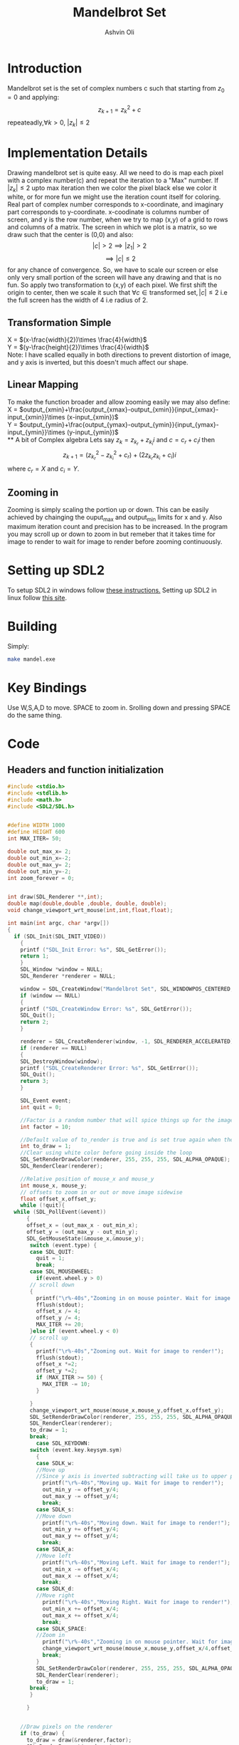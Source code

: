 
#+AUTHOR:Ashvin Oli
#+TITLE: Mandelbrot Set
#+PROPERTY: header-args:c :cache yes :noweb yes :tangle mandel.c :exports code
#+STARTUP: overview
#+LATEX_HEADER: \usepackage[margin=1in]{geometry}
#+LATEX_CLASS_OPTIONS: [a4paper,11pt]

\newpage
* Introduction
Mandelbrot set is the set of complex numbers c such that starting from \(z_0 = 0\) and applying:
\[z_{k+1} = z_k^2+c\]
repeateadly,\(\forall k>0\), \(|z_k| \le 2\)  

* Implementation Details
Drawing mandelbrot set is quite easy. All we need to do is map each pixel with a complex number(c) and 
repeat the iteration to a "Max" number. If \(|z_k|\le 2\) upto max iteration then we color the pixel black
else we color it white, or for more fun we might use the iteration count itself for coloring.
Real part of complex number corresponds to x-coordinate, and imaginary part corresponds to y-coordinate.
x-coodinate is columns number of screen, and y is the row number, when we try to map (x,y) of a grid to 
rows and columns of a matrix. The screen in which we plot is a matrix, so we draw such that the center is (0,0) and 
also:
\[|c| > 2 \implies |z_1| > 2\]
\[\implies |c|\le 2\]
 for any chance of convergence.
So, we have to scale our screen or else only very small portion of the screen will have any drawing and that is
no fun. So apply two transformation to (x,y) of each pixel. We first shift the origin to center, then we scale it
such that \(\forall c \in \text{transformed set}, |c| \le 2\) i.e the full screen has the width of 4 i.e radius of 2.
** Transformation Simple
X = \((x-\frac{width}{2})\times \frac{4}{width}\)\\
Y =  \((y-\frac{height}{2})\times \frac{4}{width}\)\\
Note: I have scalled equally in both directions to prevent distortion of image, and y axis is inverted, but this 
doesn't much affect our shape.
** Linear Mapping
To make the function broader and allow zooming easily we may also define:\\
X = \(output_{xmin}+\frac{output_{xmax}-output_{xmin}}{input_{xmax}-input_{xmin}}\times (x-input_{xmin})\)\\
Y = \(output_{ymin}+\frac{output_{ymax}-output_{ymin}}{input_{ymax}-input_{ymin}}\times (y-input_{ymin})\)\\
** A bit of Complex algebra
Lets say \(z_k = z_{k_r}+z_{k_i}i\) and \(c = c_r+c_ii\) then
\[z_{k+1} = (z_{k_r}^2-z_{k_i}^2+c_r)+(2z_{k_r}z_{k_i}+c_i)i\]
where \(c_r = X\) and \(c_i = Y\).
** Zooming in
Zooming is simply scaling the portion up or down. This can be easily achieved by chainging the ouput_max and output_min limits for 
x and y. Also maximum iteration count and precision has to be increased. In the program you may scroll up or down to zoom in but 
remeber that it takes time for image to render to wait for image to render before zooming continuously.
* Setting up SDL2
To setup SDL2 in windows follow [[https://gist.github.com/thales17/fb2e4cff60890a51d9dddd4c6e832ad2][these instructions.]] Setting up SDL2 in linux follow [[https://gigi.nullneuron.net/gigilabs/how-to-set-up-sdl2-on-linux/][this site]].
* Building
Simply:
#+BEGIN_SRC sh
make mandel.exe
#+END_SRC
* Key Bindings
Use W,S,A,D to move. SPACE to zoom in. Srolling down and pressing SPACE do the same thing.
* Code

** Headers and function initialization
#+BEGIN_SRC c
  #include <stdio.h>
  #include <stdlib.h>
  #include <math.h>
  #include <SDL2/SDL.h>


  #define WIDTH 1000
  #define HEIGHT 600
  int MAX_ITER= 50;

  double out_max_x= 2;
  double out_min_x=-2;
  double out_max_y= 2;
  double out_min_y=-2;
  int zoom_forever = 0;


  int draw(SDL_Renderer **,int);
  double map(double,double ,double, double, double);
  void change_viewport_wrt_mouse(int,int,float,float);

  int main(int argc, char *argv[])
  {
    if (SDL_Init(SDL_INIT_VIDEO))
      {
	  printf ("SDL_Init Error: %s", SDL_GetError());
	  return 1;
      }
      SDL_Window *window = NULL;
      SDL_Renderer *renderer = NULL;

      window = SDL_CreateWindow("Mandelbrot Set", SDL_WINDOWPOS_CENTERED, SDL_WINDOWPOS_CENTERED, WIDTH, HEIGHT, SDL_WINDOW_OPENGL);
      if (window == NULL)
      {
	  printf ("SDL_CreateWindow Error: %s", SDL_GetError());
	  SDL_Quit();
	  return 2;
      }

      renderer = SDL_CreateRenderer(window, -1, SDL_RENDERER_ACCELERATED);
      if (renderer == NULL)
      {
	  SDL_DestroyWindow(window);
	  printf ("SDL_CreateRenderer Error: %s", SDL_GetError());
	  SDL_Quit();
	  return 3;
      }

      SDL_Event event;
      int quit = 0;

      //Factor is a random number that will spice things up for the image.
      int factor = 10;

      //Default value of to_render is true and is set true again when the user does some action scrolls in or moves the frame
      int to_draw = 1;
      //Clear using white color before going inside the loop
      SDL_SetRenderDrawColor(renderer, 255, 255, 255, SDL_ALPHA_OPAQUE);
      SDL_RenderClear(renderer);

      //Relative position of mouse_x and mouse_y
      int mouse_x, mouse_y;
      // offsets to zoom in or out or move image sidewise
      float offset_x,offset_y;
      while (!quit){
	while (SDL_PollEvent(&event))
	    {
	    offset_x = (out_max_x - out_min_x);
	    offset_y = (out_max_y - out_min_y);
	    SDL_GetMouseState(&mouse_x,&mouse_y);
	     switch (event.type) {
	     case SDL_QUIT: 
	       quit = 1;
	       break;
	     case SDL_MOUSEWHEEL:
	       if(event.wheel.y > 0)
		 // scroll down
		 {
		   printf("\r%-40s","Zooming in on mouse pointer. Wait for image to render!");
		   fflush(stdout);
		   offset_x /= 4;
		   offset_y /= 4;
		   MAX_ITER += 20;
		 }else if (event.wheel.y < 0)
		 // scroll up
		 {
		   printf("\r%-40s","Zooming out. Wait for image to render!");
		   fflush(stdout);
		   offset_x *=2; 
		   offset_y *=2;
		   if (MAX_ITER >= 50) {
		     MAX_ITER -= 10;		   
		   }

		 }
		 change_viewport_wrt_mouse(mouse_x,mouse_y,offset_x,offset_y);
		 SDL_SetRenderDrawColor(renderer, 255, 255, 255, SDL_ALPHA_OPAQUE);
		 SDL_RenderClear(renderer);
		 to_draw = 1;
		 break;
	       case SDL_KEYDOWN:
		 switch (event.key.keysym.sym)
		   {
		   case SDLK_w:
		   //Move up
		   //Since y axis is inverted subtracting will take us to upper part of screen
		     printf("\r%-40s","Moving up. Wait for image to render!");
		     out_min_y -= offset_y/4;
		     out_max_y -= offset_y/4;
		     break;
		   case SDLK_s:
		   //Move down
		     printf("\r%-40s","Moving down. Wait for image to render!");
		     out_min_y += offset_y/4;
		     out_max_y += offset_y/4;
		     break;
		   case SDLK_a:
		   //Move left
		     printf("\r%-40s","Moving Left. Wait for image to render!");
		     out_min_x -= offset_x/4;
		     out_max_x -= offset_x/4;
		     break;
		   case SDLK_d:
		   //Move right
		     printf("\r%-40s","Moving Right. Wait for image to render!");
		     out_min_x += offset_x/4;
		     out_max_x += offset_x/4;
		     break;
		   case SDLK_SPACE:
		   //Zoom in
		     printf("\r%-40s","Zooming in on mouse pointer. Wait for image to render!");
		     change_viewport_wrt_mouse(mouse_x,mouse_y,offset_x/4,offset_y/4);
		     break;
		   }
		   SDL_SetRenderDrawColor(renderer, 255, 255, 255, SDL_ALPHA_OPAQUE);
		   SDL_RenderClear(renderer);
		   to_draw = 1;
		 break;
	     }

	    }


	  //Draw pixels on the renderer
	  if (to_draw) {
	    to_draw = draw(&renderer,factor);
	    SDL_RenderPresent(renderer);
	    printf("\r%-40s","Image Rendered! You may now zoom or pan.");
	    fflush(stdout);
	  }


      }

      //free resources
      SDL_DestroyRenderer(renderer);
      SDL_DestroyWindow(window);      
      SDL_Quit();
      return 0;
  }
#+END_SRC
** Main logic
 #+BEGIN_SRC c
   int draw(SDL_Renderer **renderer,int factor){
      for (int x = 0; x < WIDTH; x++) {
	 for (int y =0;  y < HEIGHT; y++) {
	 // Mapping the screen with the limits.
	   double smaller = WIDTH > HEIGHT ? HEIGHT:WIDTH;
	   double c_real = map(x,0,smaller, out_min_x,out_max_x); 
	   double c_img = map(y,0,smaller, out_min_y,out_max_y); 

	   double z_real = 0;
	   double z_img = 0;
	   int iter_count = 0;
	   while (pow(z_real,2)+pow(z_img,2) <= 4 && iter_count < MAX_ITER) {
	     double temp_real = pow(z_real,2)-pow(z_img,2)+c_real;
	     double temp_img = 2*z_real*z_img + c_img;
	     z_real = temp_real;
	     z_img = temp_img;
	     iter_count++;
	   }

	   //If any number exits before reaching MAX_ITER then, it is not in the set. So colour it with different shade.
	   if (iter_count == MAX_ITER) {
	     //printf("SELECT %.2f %.2f %d %d\n",c_real,c_img,x,y);
	     //Draw with black
	     SDL_SetRenderDrawColor(*renderer, 0,0, 0, SDL_ALPHA_OPAQUE);
	     SDL_RenderDrawPoint(*renderer,x,y);
	   }else{
	      //Draw with custom shade
	     SDL_SetRenderDrawColor(*renderer, iter_count*factor*5,iter_count*factor, iter_count*factor, SDL_ALPHA_OPAQUE);
	     SDL_RenderDrawPoint(*renderer,x,y);
	   }
	 }
      }
      return 0;
   }
 #+END_SRC
** Change Viewport Wrt Mouse position
#+BEGIN_SRC c
  void change_viewport_wrt_mouse(int mouse_x,int mouse_y,float offset_x, float offset_y){
    double smaller = WIDTH > HEIGHT ? HEIGHT:WIDTH;
    double mouse_x_mapped = map(mouse_x,0,smaller, out_min_x,out_max_x); 
    double mouse_y_mapped = map(mouse_y,0,smaller, out_min_y,out_max_y);
    out_min_x = mouse_x_mapped - offset_x;
    out_max_x = mouse_x_mapped + offset_x;
    out_min_y = mouse_y_mapped - offset_y;
    out_max_y = mouse_y_mapped + offset_y;
  
  }
#+END_SRC


** Map Function
#+BEGIN_SRC c
  double map(double input_value, double input_min, double input_max, double output_min, double output_max){
    return output_min + (output_max-output_min)/(input_max-input_min)*(input_value-input_min);
  }
#+END_SRC

* Output
[[file:1.png]]
[[file:2.png]]
[[file:3.png]]
[[file:4.png]]
